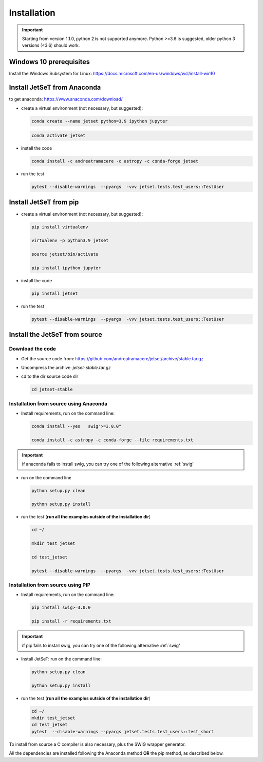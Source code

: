 .. _install_file:

Installation
============

.. important::
    Starting from version 1.1.0, python 2 is not supported anymore. Python >=3.6 is suggested, older python 3 versions (<3.6)  should work.


Windows 10 prerequisites
------------------------
Install the Windows Subsystem for Linux: https://docs.microsoft.com/en-us/windows/wsl/install-win10


Install  JetSeT from Anaconda
------------------------------------------------------------------------------
to get anaconda: https://www.anaconda.com/download/

- create a virtual environment (not necessary, but suggested):

  .. code-block:: bash

      conda create --name jetset python=3.9 ipython jupyter

  .. code-block:: bash

      conda activate jetset

- install the code

  .. code-block:: bash

      conda install -c andreatramacere -c astropy -c conda-forge jetset



- run the test

  .. code-block:: bash

    pytest --disable-warnings  --pyargs  -vvv jetset.tests.test_users::TestUser


Install  JetSeT from pip
------------------------------------------------------------------------------

- create a virtual environment (not necessary, but suggested):

  .. code-block:: bash

    pip install virtualenv

    virtualenv -p python3.9 jetset

    source jetset/bin/activate

    pip install ipython jupyter



- install the code

  .. code-block:: bash

     pip install jetset



- run the test

  .. code-block:: bash

    pytest --disable-warnings  --pyargs  -vvv jetset.tests.test_users::TestUser




Install the JetSeT from source
------------------------------


Download the code
^^^^^^^^^^^^^^^^^

- Get the source code from: https://github.com/andreatramacere/jetset/archive/stable.tar.gz
- Uncompress the  archive:  `jetset-stable.tar.gz`

- cd to  the dir source code dir

  .. code-block:: bash

      cd jetset-stable

Installation from source using Anaconda
^^^^^^^^^^^^^^^^^^^^^^^^^^^^^^^^^^^^^^^
- Install requirements, run on the command line:


  .. code-block:: bash

      conda install --yes   swig">=3.0.0"

      conda install -c astropy -c conda-forge --file requirements.txt

.. important::
    if anaconda fails to install swig, you can try one of the following alternative :ref:`swig'

-  run on the command line

   .. code-block:: bash

       python setup.py clean

       python setup.py install

- run the test (**run all the examples outside of the installation dir**)

  .. code-block:: bash

     cd ~/

     mkdir test_jetset

     cd test_jetset

     pytest --disable-warnings  --pyargs  -vvv jetset.tests.test_users::TestUser






Installation from source using PIP
^^^^^^^^^^^^^^^^^^^^^^^^^^^^^^^^^^^^^^^
- Install requirements, run on the command line:

  .. code-block:: bash

    pip install swig>=3.0.0

    pip install -r requirements.txt

.. important::
    if pip fails to install swig, you can try one of the following alternative :ref:`swig'


- Install JetSeT: run on the command line:

  .. code-block:: bash

        python setup.py clean

        python setup.py install

- run the test  (**run all the examples outside of the installation dir**)

  .. code-block:: bash

       cd ~/
       mkdir test_jetset
       cd test_jetset
       pytest  --disable-warnings --pyargs jetset.tests.test_users::test_short





To install from source a C compiler is also necessary, plus the SWIG wrapper generator.

All the dependencies are installed following the Anaconda method **OR** the pip method, as described below.

